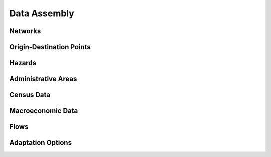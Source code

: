 =============
Data Assembly
=============


.. todo::
    Brief description of data requirements, format, expected location in data folder


Networks
--------


Origin-Destination Points
-------------------------


Hazards
-------


Administrative Areas
--------------------


Census Data
-----------


Macroeconomic Data
------------------


Flows
-----


Adaptation Options
------------------
